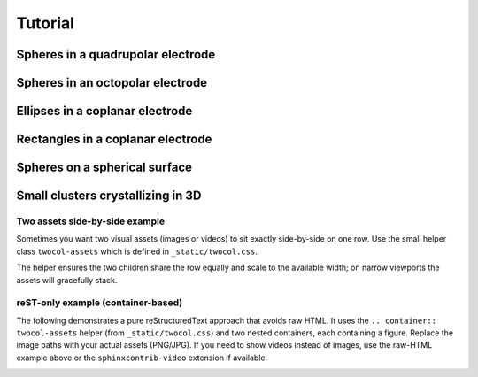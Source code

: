 Tutorial
========


Spheres in a quadrupolar electrode
^^^^^^^^^^^^^^^^^^^^^^^^^^^^^^^^^^



Spheres in an octopolar electrode
^^^^^^^^^^^^^^^^^^^^^^^^^^^^^^^^^



Ellipses in a coplanar electrode
^^^^^^^^^^^^^^^^^^^^^^^^^^^^^^^^



Rectangles in a coplanar electrode
^^^^^^^^^^^^^^^^^^^^^^^^^^^^^^^^^^



Spheres on a spherical surface
^^^^^^^^^^^^^^^^^^^^^^^^^^^^^^



Small clusters crystallizing in 3D
^^^^^^^^^^^^^^^^^^^^^^^^^^^^^^^^^^



Two assets side-by-side example
--------------------------------

Sometimes you want two visual assets (images or videos) to sit exactly side-by-side on one row. Use the small helper class ``twocol-assets`` which is defined in ``_static/twocol.css``.

.. raw:: html

	 <div class="twocol-assets">
		 <div>
			 <video autoplay loop muted preload="auto" controls width="480">
				 <source src="_static/base-sphere.webm" type="video/webm">
				 <!-- fallback text -->
				 Your browser does not support the video tag.
			 </video>
		 </div>
		 <div>
			 <video autoplay loop muted preload="auto" controls width="480">
				 <source src="_static/c6d-sphere.webm" type="video/webm">
				 Your browser does not support the video tag.
			 </video>
		 </div>
	 </div>


The helper ensures the two children share the row equally and scale to the available width; on narrow viewports the assets will gracefully stack.

reST-only example (container-based)
-----------------------------------

The following demonstrates a pure reStructuredText approach that avoids
raw HTML. It uses the ``.. container:: twocol-assets`` helper (from
``_static/twocol.css``) and two nested containers, each containing a
figure. Replace the image paths with your actual assets (PNG/JPG). If you
need to show videos instead of images, use the raw-HTML example above or the
``sphinxcontrib-video`` extension if available.

.. container:: twocol-assets

   .. container:: asset
      
      .. video:: _static/c6-sphere.webm
         :width: 300
         :autoplay:
         :loop:
         :nocontrols:
         :muted:
      
   .. container:: asset

      .. video:: _static/c6d-sphere.webm
         :width: 300
         :autoplay:
         :loop:
         :nocontrols:
         :muted:




.. The overarching goal of SMRL is to collect a variety of control problems in soft matter and express them in a common language so that reinforcement learning methods may be applied interchangably between problems. In this way, lessons learned from one system can translate to better controlling another.

.. The smallest and most basic component of this common language is the simulation object, whose purpose is to translate a system with specific physics into the common format which SMRL relies upon. `hoomd-blue`_ is a powerful tool for simulating a variety of soft matter physics, and by far the majority of simulation classes in SMRL use hoomd as their engine. So, for the purposes of this tutorial we'll assume a basic proficiency with hoomd-blue, and refer the reader to their excellent `tutorials`_ if they are unfamiliar.

.. .. _tutorials: https://hoomd-blue.readthedocs.io/en/latest/tutorial/00-Introducing-HOOMD-blue/00-index.html#
.. .. _hoomd-blue: https://hoomd-blue.readthedocs.io/en/latest/


.. In this tutorial we'll walk through the process of creating a custom simulation object. Once created, a simulation class can seamlessly integrate into any of the SMRL *environments*. In turn, SMRL *agents* (which actually do reinforcement learning) are designed with one or more of these *environments* in mind. Essentially, a simulation class is all that's needed to leverage all of SMRL onto any novel problem. While SMRL has several of these simulation classes in-built, users will often need to write their own and so this tutorial is here to help!

.. The Simulation Base Class
.. *************************

.. Below we've included a snippet of the SMRL :doc:`documentation <modules>`. This documentation describes the base class for simulations. The key elements of a simulation are some way to initialize a system, we'll call that :code:`reset()`, some way to evolve the system over time, :code:`run()` and some way to characterize the system, :code:`state`. Simbase defines the common language with which many soft matter systems may be programmed.

.. .. autoclass:: sims.base.Simbase
..     :members: run, reset, state
..     :undoc-members: dims
..     :no-index:


.. Inheriting Simbase
.. ******************

.. All *environments* rely these methods and properties from the base class, and so when creating a new simulaton class we need to properly override the key parts of Simbase. Below we'll walk through how to create one of these classes using the example of noninteracting ('free') particles undergoing Brownian motion.

.. First, define a class which inherits Simbase. The constructor for this class should contain everything needed to specify it's instance.

.. .. code-block:: python

..     import numpy as np
..     import gsd.hoomd
..     import hoomd
..     from sims import Simbase

..     class ideal_BD(Simbase):

..         def __init__(self, N:int, L:float, D0:float=0.25, kT:float=1.0, dt:float=1e-3):
..         """
..         Constructor method defines everything needed to run a simulation
..         """

..         self._BD = {'kT': kT, 'D0': D0, 'dt': dt}
..         self._N = N
..         self._L = L
    
..     ...


.. It is useful to assign properties to these simulation objects, some of which might be settable. The most important property is :code:`state` because **all** *environments* reference this state. :code:`state` always returns a tuple of order parameters. In this case we've used the radius of gyration, but in general this can be any calculation or, even more generally, any set of calculations.

.. .. code-block:: python

..     ...
        
..         @property
..         def state(self)->tuple:
..         """
..         state property calculates one or many order parameters and returns them as a tuple
..         """
..             if not hasattr(self, "sim"), Raise Exception("reset simulation before querying snapshot")
..             pts = self.sim.state.get_snapshot().particles.position
..             com = np.mean(com,axis=0)
..             rad2 = np.linalg.norm(pts-com)**2
..             Rg = np.sqrt(rad2.mean())
            
..             return (Rg,)

..         @property
..         def kT(self) -> float:
..             return self._BD['kT']
        
..         @kT.setter
..         def kT(self,kT:float):
..             self._BD['kT']=kT

..         @property
..         def D0(self) -> float:
..             return self._BD['D0']
        
..         @D0.setter
..         def D0(self,D0:float):
..             self._BD['D0']=D0
        
..         @property
..         def dt(self)-> float:
..             return self._BD['dt']

..         @property
..         def num_particles(self) -> int:
..             return self._N

..         @property
..         def box_size(self) -> float:
..             return self._L
    
..     ...


.. Finally, we must define the :code:`reset()` and :code:`run()` methods which are also referenced by *environments*. :code:`reset()` may take kwargs, but :code:`run()` always takes two paramters. The first defines some length of time (or monte carlo sweeps, etc) to run the simulation over. The second defines some action to take, in this case applying an active force in the x-direction. Note that the :code:`state` property accesses the internal particle confifuration of a `hoomd` simulation, and so raises an exception if said simulation hasn't been instantiated by :code:`reset()`.


.. .. code-block:: python

..     ...

..         def reset(self, N=100,L=20):
..             """
..             reset methods has keyword arguments which modulate how the simulation starts.
..             """
..             super().reset()
..             self._N = N
..             self._L = L

..             #create a gsd frame object
..             frame = gsd.hoomd.Frame()
..             frame.configuration.box = [L,L,0,0,0,0]
..             frame.particles.N = N
..             frame.particles.position = np.zeros((N,3))
..             frame.particles.typeid=[0]*N
..             frame.particles.types=['A']
            
..             # initialize hoomd simulation from the random frame
..             self.sim = hoomd.Simulation(device=hoomd.device.CPU())
..             self.sim.create_state_from_snapshot(frame)

..         def run(self, time, force):
..         """
..         run method takes in some kind of action and steps the hoomd simulation forward accordingly
..         """
..             super().run(time,action)

..             act = hoomd.md.force.Active(filter=hoomd.filter.All())
..             act.active_force['A'] = [force,0.0,0.0]

..             # instantiate BD stepper with the forces defined above
..             BD = hoomd.md.methods.Brownian(filter=hoomd.filter.All(),
..                                         default_gamma=self.kT/self.D0,
..                                         kT=self.kT)
..             integrator = hoomd.md.Integrator(dt=self.dt, methods = [BD], forces=[act])

..             # apply forces to integrator and run for one simstep
..             self.sim.operations.integrator = integrator
..             simstep = int(time/self.dt)
..             self.sim.run(simstep)
..             self.sim.operations.integrator = None



.. Assigning Modular Order Parameters
.. **********************************

.. Often it is useful to compare the controllability of multiple order parameters, or characterize the system with a long *vector* of order parameters for use in dimensionality reduction. Most of the SMRL simulations are set up with modularity in mind, so that the :code:`state` property returns a generalized vector of order parameters. In turn, most simulations accept a callable function as part of their constructor which is then assigned to their :code:`state` property. Below we've presented an much-abbreviated version of some source code within :py:mod:`sims.hpmc` as an example of how to implement this functionality.

.. .. code-block:: python
    
..     import numpy as np
..     import gsd.hoomd
..     import hoomd
..     from sims import Simbase

..     class Quadrupole(Simbase):
..         def __init__(self,
..                 N: int,
..                 state_functional,
..                 diameter = 1.0,
..                 dg = 30.0):
..             """
..             Constructor method accepts a callable state functional
..             which computes order parameters on the 2D configuration
..             of particles in the 
..             """
..             super.__init__()
..             self._N = N

..             self._lambda_f = state_functional

..             # use Electrodes class to easily relate applied field conditions to methods within hoomd-blue
..             qpole = Electrodes(n=2,dg=dg)
..             qpole.direct = np.array([0,np.pi/2])
..             self._elec = qpole

..             self._2a = diameter

..         @property
..         def state(self):
..             # state property calls the state functional from the constructor
..             if not hasattr(self,'sim'): raise Exception("reset simulation before querying snapshot")
..             pts = self.sim.state.get_snapshot().particles.position
..             return self._lambda_f(pts)

..         def reset(self, **kwargs ):
..             # resets the particle configuration
..             super().reset()
..             self.sim = hoomd.Simulation(device=hoomd.device.CPU())
..             ...

..         def run(self, sweeps:int, quad_coeff:float):
..             # runs the monte carlo simulation for sweeps under
..             # an external field characterized by quad_coeff
..             super().run(sweeps, quad_coeff)
..             ...

..             self.sim.run(sweeps)

..             ...

..     # Note that this class doesn't actually exist as written, it's a synthesis of code withom sims.hpmc.Multipole and sims.hpmc.Quadrupole


.. When istantiating a :py:class:`Quadrupole <sims.hpmc.Quadrupole>` object, the user must do so using these callable order parameter functions which define its state property. For example, below we've used the :py:mod:`pchem.order` module to assign the :py:meth:`C6 <pchem.order.crystal_connectivity>` order parameter to a 100-particle HPMC :py:class:`Quadrupole <sims.hpmc.Quadrupole>` object. Finally, before we can run a simulation we must :code:`reset` it to an intial state, in this case the initial state will be random collection of discs generated by :py:meth:`utils.hoomd_helpers.random_frame`:

.. .. code-block:: python

..     import sims
..     import pchem
..     from utils import random_frame

..     def C6(pts):
..         #finds neighbors
..         nei = pchem.order.neighbors(pts)
..         #computes order parameter
..         psis, _ = pchem.order.bond_order(pts,nei)
..         C6s = pchem.order.crystal_connectivity(psis,nei)
..         return (C6s.mean(),)

..     L = 20
..     monte = sims.hpmc.Quadrupole(100,C6,dg=L)
..     init = random_frame(monte.num_particles, L)
..     monte.reset(init_state=init)

.. Now we can simply run the simulation and record the order parameter:

.. .. code-block:: python

..     series = []
..     for _ in range(10):
..         monte.run(100,0)
..         series.append(monte.state[0])

..     for _ in range(10):
..         k = 2 * L**2 # this corresponds to U = 1/2 k (r/L)^2
..         monte.run(100,k)
..         series.append(monte.state[0])
    
..     #then plot it up in matplotlib and view the order parmaeter trajectory

.. .. image:: media/monte_demo_1.jpg
..    :height: 350
..    :alt: monte_demo_1.jpg: When the voltage turns on, the crystallinity goes up.


.. Accessing and Storing Particle Trajectories
.. *******************************************

.. Even though *environments* only access the system's low-dimensional state, it is often useful to keep track of the individual particle positions for rendering or post-processing. hoomd simulations have a convenient objet for keeping track of the simulation '`State`_', which come pre-configured to work nicely with the GSD file type, which has its own '`Frame`_' object to store the same information.In fact, 'State' and 'Frame' are actually interchangeable. Since file writing and system configurations are simulation-specific, the simulation object should contain everything needed to access/record its data.

.. .. _`State`: https://hoomd-blue.readthedocs.io/en/latest/package-hoomd.html#hoomd.State
.. .. _`Frame`: https://gsd.readthedocs.io/en/stable/python-module-gsd.hoomd.html#gsd.hoomd.Frame

.. The easiest way to access the particle configurations of a simulation is to simply give it a property which fetches the hoomd 'State'/'Frame':

.. .. code-block:: python

..     ...
..         @property
..         def frame(self):
..         # returns the internal state of a hoomd simulation
..         if not hasattr(self,'sim'): raise Exception("reset simulation before querying snapshot")
..         return self.sim.state.get_snapshot()
..     ...

.. This is appropriate for some applications where it's only necessary to view the state at a fixed point in time, but class properties can only be accessed between :code:`run()` calls, so to record higher-resolution data we should build something into the :code:`run()` and :code:`reset()` methods of the class itself. Handily, hoomd also has builtin a file `writer`_ which effeciently write 'Frames' to a .gsd file periodically as the simulation runs. Once again, we can look into the source code within :py:mod:`sims.hpmc` to see this in action.

.. .. _`writer`: https://hoomd-blue.readthedocs.io/en/latest/module-hoomd-write.html#hoomd.write.GSD 

.. .. code-block:: python
    
..     ...
..         def reset(self,
..                 init_state:gsd.hoomd.Frame | None = None,
..                 outfile:str | None = None,
..                 nsnap:int = 1000,
..                 seed: int | None = None,
..                 ):
..             super().reset()
..             self._sweeps = 0
            
..             #remove all writers to close out current gsd file so that subsequent steps continue to append frames.
..             if hasattr(self,'sim'):
..                 for op in self.sim.operations:
..                     self.sim.operations.remove(op)
            
..             #load initial state from frame object into new simulation object
..             if seed is None: seed = int(1000*np.random.rand())
..             self.sim = hoomd.Simulation(device=hoomd.device.CPU(),seed=seed)
..             if init_state is None:
..                 # random frame is a method in utils.hoomd_helpers to generate random configurations
..                 # of superelliptical particles (includes discs), self._s carries this shape information
..                 # self._elec is a helper class within utils.hoomd_helpers meant to easily translate
..                 # directional field strengths in generalized electrode geometries, the 'electrode_gap'
..                 # characterizes this geometry
..                 init_state = random_frame(self._N,3*self._elec.electrode_gap,shape=self._s)
..             else:
..                 self._N = init_state.particles.N
..             self.sim.create_state_from_snapshot(init_state)
            
..             #define file writer which continually appends simulation bursts to a trajectory file
..             if not (outfile is None):
..                 gsd_writer = hoomd.write.GSD(filename=outfile,
..                                         trigger=hoomd.trigger.Periodic(nsnap),
..                                         mode='ab',
..                                         dynamic=['property','momentum','attribute'])
..                 self.sim.operations.writers.append(gsd_writer)

..     ...

.. This :code:`reset()` method also demonstrates other functionality that is useful to consider when creating simulation objects. It contains contingencies for creating random initial states by default, or starting the simulation from a given initial state if it is provided. Additionally it sets up the gsd writer to track particle positions according to a frequency given in the keyword arguments of the method. By passing arguments to the :code:`reset()` method, the user has a lot of flexibility for deciding how these simulations actually get run.

.. Finally, it is quite often useful to save information not included in a gsd 'Frame' by default. We can use the hoomd `logging`_ functionality to append items to the gsd writer to get automatically saved alongside particle trajectories. Logging in hoomd is rather robust, but below we've included a selection from the :code:`run()` method of :py:class:`sims.hpmc.Multipole` which demonstrates how to use this functionality to simply record the action taken at each MC sweep which corresponds with the particle configuration:

.. .. _`logging`: https://hoomd-blue.readthedocs.io/en/latest/tutorial/02-Logging/00-index.html

.. .. code-block:: python

..     ...
..         def run(self,
..              time:float,
..              quad_coeff:float):

..         ...

..         # add field strength to logger so that this quantity is associated with each frame
..         if len(self.sim.operations.writers)>0:
..             action_log = hoomd.logging.Logger(only_default=False)
..             action_log[('k')] = (lambda: quad_coeff, 'scalar')
..             gsd_writer = self.sim.operations.writers[0]
..             gsd_writer.logger = action_log
..         ...

..         #always flush the writer at the end of a run() call.
..         if len(self.sim.operations.writers)>0:
..             self.sim.operations.writers[0].flush()

..     # Note: In practice, hoomd.utils.Electrodes has a method to make these loggers for generic field shapes

.. Between accessing system configurations via class properties and saving trajectories to a file there is a lot of wiggle room for users to control exactly how much data they generate and save. This is especially important in RL applications where a simulation's :code:`run()` method might get called millions of times, in these cases filesaving IO is a significant detriment to simulation performance, as well as a potential risk to fill up storage quotas. However, accessing particle configurations is a key part of verifying the physical efficacy of a simulation and, equally importantly, making the pretty movies everyone loves so much, and so this functionality is necessary for the usability of SMRL as a whole.

.. Low-Dimensional Models
.. **********************

.. Langevin Dynamics in One Dimension
.. ----------------------------------

.. Often, in RL applications, a simulations :code:`run()` method may be called millions of times before the agent can find an optimal policy. Running that much monte carlo or molecular dynamics simulation can extremely expensive, and so it can be helpful to employ *models* that inexpensively mimic the dynamic state-space evolution of expensive BD simulations. Additionally, despite it's extensive and impressive catalogue `hoomd-blue`_ cannot simulate every situation a user may want to control. In both of these cases the :py:mod:`sims.LDLD` module provides a helpful and generalized framework for creating simulations on the fly.

.. **L.D.L.D.** stands for Low-Dimensional Langevin Dynamics. This simulation works by integrating an overdamped Langevin Equation over a series of timesteps to generate a trajectory of points as they evolve according to a Free-Energy Landscape (FEL) and a Diffusivity Landscape (DL). The FEL, :math:`U(x|a)`, is defined over all possible values of the coordinate :math:`x` and under some external condition :math:`a`. Its gradient along the coordinate defines a driving force towards lower free energies. The DL, :math:`D(x|a)`, is similarly defined over all possible values of :math:`x` and under some condition :math:`a`. Its value controls the relative size of displacements due to thermal noise (:math:`\sim\Gamma\sqrt{D}`) and displacements due to the driving force (:math:`\sim D\nabla U`).

.. Therefore, instantiating an LDLD simulation is as easy as defining the FEL and DL.

.. .. code-block:: python

..     import sims
..     import numpy as np
..     import matplotlib.pyplot as plt

..     A = 10 # relative steepness of exponential
..     B = 6 # decay rate of exponential
..     C = 35 # slope of linear part
..     xm = 0.35 # position of minimum
..     D = 0.001 # slow enough to show convergence to minimum
..     FEL = lambda x,a: A*np.exp(-B*(x-xm+np.log(A*B/C)/B)) + C*(x-xm+np.log(A*B/C)/B)
..     DL = lambda x,a: D*(1+x)

..     x = np.linspace(0,1,1000)

..     fig,axs = plt.subplots(1,2,figsize=(5,2.5),dpi=600)
..     axs[0].set_xlabel('X')
..     axs[0].set_ylabel('U(X)')
..     axs[0].set_xlim([0,1])
..     axs[0].set_ylim([-1,31])
..     axs[0].plot(x,FEL(x,_)-FEL(xm,_),color='green')

..     axs[1].set_xlabel('X')
..     axs[1].set_ylabel('D(X)')
..     axs[1].yaxis.tick_right()
..     axs[1].yaxis.set_label_position('right')
..     axs[1].set_xlim([0,1])
..     axs[1].set_ylim([0,3*D])
..     axs[1].plot(x,DL(x,_),color='green')

..     fig.show(); fig.savefig('tut_LDLD_1.jpg',bbox_inches='tight')

..     sim = sims.ldld.General_1D(FEL, DL)

..     ...

.. .. image:: media/tut_LDLD_1.jpg
..    :height: 350
..    :alt: tut_LDLD_1.jpg: A sample FEL and DL. Both cover a domain of 0-1, the FEL is asymmetric and has a minimum at 0.35, the DL linearly increases from 0.001 to 0.002.


.. The FEL and DL above have a form similar to a particle levitating above a mircoscope slide under the effects of screened electrostatic repulsion and gravity, but notice how this is extremely general to any user-defined FEL and DL. Note that these FEL and DL do not explicitly depend on any external condition, but they should for actual control problems. Now, running the simulation is as easy as calling the :code:`reset()` and :code:`run()` method inherited from :py:class:`Simbase <sims.base.Simbase>`:

.. .. code-block:: python

..     ...

..     sim.reset(x0=1/B)
..     t = np.linspace(0,10,100)
..     x = [[sim.x]]

..     for dt in np.diff(t):
..         sim.run(dt,0)
..         x.append(sim.x) # LDLD simulations can directly access the simulation position using the property 'x'

..     fig,ax = plt.subplots(figsize=(4,2.5),dpi=600)
..     ax.set_xlabel('t')
..     ax.set_ylabel('X')
..     ax.set_ylim([0,1])
..     ax.set_xlim([t.min(),t.max()])
..     ax.axhline(y=xm,color='k',ls='--',lw=1.5)
..     ax.text(t.max(),xm,'$x_m$',ha='left',va='center')
..     ax.plot(t,x,color='green')

..     fig.show(); fig.savefig('tut_LDLD_2.jpg',bbox_inches='tight')

..     ...

.. .. image:: media/tut_LDLD_2.jpg
..    :height: 350
..    :alt: tut_LDLD_2.jpg: A trajectory moves towards the FEL minimum at 0.35.


.. We've designed The :py:mod:`sims.LDLD` module with a vectorized FEL and DL in mind so that module can integrate many independent copies of the same simulation in parallel. This is particularly handy for fitting terms of the Smoluchowski equation (to benchmark the simulation against it's own FEL and DL), as well as generating many indendent trajectories under the same series of actions, which massively increases the sample-effeciency for RL agents which use tools like an experience buffer. To use this functionality, the :code:`reset()` method of LDLD sims contains a kwarg, :code:`x0`, which is used to instantiate a list of initial conditions:

.. .. code-block:: python

..     ...

..     sim.reset(x0=np.array([*[1/B]*20,*[1-1/B]*20])) # now reset using a numpy array
..     t = np.linspace(0,30,300)
..     x = [sim.x]

..     for dt in np.diff(t):
..         sim.run(dt,0)
..         x.append(sim.x)

..     fig,ax = plt.subplots(figsize=(4,2.5),dpi=600)
..     ax.set_xlabel('t')
..     ax.set_ylabel('X')
..     ax.set_ylim([0,1])
..     ax.set_xlim([t.min(),t.max()])
..     ax.axhline(y=xm,color='k',ls='--',lw=1.5)
..     ax.text(t.max(),xm,'$x_m$',ha='left',va='center')
..     for xi in np.array(x).T:
..         ax.plot(t,xi,lw=0.4)

..     fig.show(); fig.savefig('tut_LDLD_3.jpg',bbox_inches='tight')

.. .. image:: media/tut_LDLD_3.jpg
..    :height: 350
..    :alt: tut_LDLD_3.jpg: 40 trajectories converge to the FEL minimum (0.35) from either side.

.. While the :py:mod:`sims.LDLD` module is sometimes useful for simulating particulate systems, it's not really its purpose. It is important to remember that the simulation state is merely a *representation* of a physical state, not the position of a real particle. Unlike in real space, these *representations* can never interact with each other. This is counterintutitive for simulating physical systems, but is necssary for simulating more abstract representations of physical states which obviously don't interact with each other.


.. Langevin Dynamics in Arbitrary Dimensions
.. -----------------------------------------

.. One-dimensional simulations are extremely limiting in soft matter problems where phenomena like defect healing require the use of two or more order parameters to control. Such cases require generalized LDLD simulations in *any* dimensions. This requires two changes to the simulation methods, both of which are contained within the :py:class:`sims.LDLD.General_ND` class. First, the driving force comes from the gradient of the FEL *in each dimension*. Second, and more relevant for users, the DL is now *tensor-valued* meaning the user needs to pass in function which returns a matrix, not a simple scalar. For a d-dimensional simulaiton the DL returns a \[dxd\] matrix. Finally, in order to leverage the vectorization needed for parallel simulations, both the FEL and DL need to be capable of returning appropriately shaped arrays given a vector of input positions in d-dimensions. Below is an example of such an FEL and DL in 2D:

.. .. code-block:: python

..     from sims.ldld import General_ND

..     min_1 = np.array([0.4,0.2])
..     width_1 = np.array([0.1,0.1])
..     well_1 = lambda x: (((x-min_1)**2)/width_1**2).sum(axis=-1)

..     min_2 = np.array([0.6,0.8])
..     width_2 = np.array([0.4,0.4])
..     well_2 = lambda x: (((x-min_2)**2)/(width_2**2)).sum(axis=-1)

..     FEL = lambda x,kT : 1/kT * (-np.exp(-well_1(x)) - 0.8*np.exp(-well_2(x)))

..     # this is a slow, but generalizable, way of returning a list of diagonal and isotropic matrices for each x
..     dxx = lambda x: np.ones(len(x))*0.005
..     dyy = lambda x: np.ones(len(x))*0.005
..     dxy = lambda x: np.zeros(len(x))
..     DL = lambda x,kT: kT * np.moveaxis(np.array([[dxx(x),dxy(x)],[dxy(x),dyy(x)]]),-1,0)


..     span = np.linspace(0,1,501)
..     XY = np.meshgrid(span,span)

..     fig,axs = plt.subplots(1,2,figsize=(5,2.5),dpi=600)
..     axs[0].set_xlabel('X')
..     axs[0].set_ylabel('Y')
..     axs[1].set_xlabel('X')
..     axs[1].set_yticks([])
..     for ax, kt in zip(axs, [0.1,2.0]):
..         U = FEL(np.array(XY).T, kt).T # x and y get transposed when the meshgrid does, so we transpose back after

..         ax.set_ylim([0,1])
..         ax.set_xlim([0,1])
..         ax.set_aspect('equal')
..         ax.set_title(f'Thermal Energy Scale: {kt}kT',fontsize='small')

..         ax.pcolormesh(span,span,U-U.min(),cmap='coolwarm',vmin=0,vmax=10)


..     fig.show(); fig.savefig('tut_LDLD_4.jpg',bbox_inches='tight')

..     ...

.. .. image:: media/tut_LDLD_4.jpg
..    :height: 350
..    :alt: tut_LDLD_4.jpg: a 2D FEL with two minima

.. This FEL has two minima, one deep and narrow well and one that's relatively shallow and broad. These FEL and DL depend on an external condition, the temperature. Increasing the temperature decreases the relative scale of variations within the FEL, meaning the landscape appears flat. The DL in this case is rather degenerate, it's simply the identity matrix (multiplied by a constant) for each replica the simulation runs in parallel. For isntruction, however, we;ve included a good example of how to handle the many components of a tensor DL which may individually and independently vary with x.

.. Running simulations from a grid of points on this FEL conveniently shows the basins of attraction for each well:

.. .. code-block:: python

..     ...

..     sim = General_ND(2,FEL,DL,x_max=1.0) # for d-dimensional sims, specify the dimensionality at initialization

..     span = np.linspace(0.05,0.95,19)
..     XX,YY = np.meshgrid(span,span)
..     x0 = np.array([XX.flatten(),YY.flatten()]).T # reshape to be Nxd for N replicas
..     sim.reset(x0=x0)
..     x = [x0.T] # we're going to transpose this later, so we want the indices to be time, then d dimensions, then N replicas
..     t = np.linspace(0,40,200)
..     for dt in np.diff(t):
..         sim.run(dt,0.1)
..         x.append(sim.x.T)

..     fig,ax = plt.subplots(figsize=(4,4),dpi=600)
..     ax.set_xlabel('X')
..     ax.set_ylabel('Y')
..     ax.set_ylim([0,1])
..     ax.set_xlim([0,1])
..     ax.set_aspect('equal')
..     ax.set_title(f'Thermal Energy Scale: {0.1}kT',fontsize='small')

..     ax.scatter(*min_1, color='red',marker='x',s=20,lw=0.8,zorder=5)
..     ax.scatter(*min_1, edgecolors='red',marker='o',s=30,lw=0.8,zorder=5,facecolors='none')
..     ax.scatter(*min_2, color='blue',marker='x',s=20,lw=0.8,zorder=5)
..     ax.scatter(*min_2, edgecolors='blue',marker='o',s=30,lw=0.8,zorder=5,facecolors='none')
..     for xi in np.array(x).T: # here's that transpose we were talking about, we want to loop through the N replicas
..         ax.plot(*xi,lw=0.2,zorder=1)

..     fig.show(); fig.savefig('tut_LDLD_5.jpg',bbox_inches='tight')


.. .. image:: media/tut_LDLD_5.jpg
..    :width: 350
..    :alt: tut_LDLD_5.jpg: replicas staring on a grid are attracted to one of the two minima.

.. In the :doc:`Environments <tut_envs>` tutorial, users can learn how to render both the FEL and replica trajectories together using a `gymnasium wrapper <https://gymnasium.farama.org/api/wrappers/>`_, and even make a movie of the simulation replicas moving along the FEL.

.. Inheriting from Simulations to Add Functionality
.. ************************************************

.. We haven't thought of everything, but the simulations within SMRL should be general enough for users to use them as base classes to add in their own functionality. Here are two examples:

.. LDLD simulations do not natively support file saving, but this is trivial to do in a subclass:

.. .. code-block:: python

..     import numpy as np
..     import gsd.hoomd
..     from sims.ldld import General_1D

..     class LDLD_GSD(General_1D):
..         def __init__(self, 
..                     FEL,
..                     DL,
..                     kT: float = 1,
..                     dt: float = 1e-2,
..                     dx: float = 1e-5,
..                     x_max: float = 1.0,
..                     seed:int | None = None):
..             super().__init__(FEL,DL,
..                             kT=kT,dt=dt,dx=dx,x_max=x_max, seed=seed)
..             self.reset(seed=seed)

..         def reset(self,
..                 x0: float | None = None,
..                 outfile: str | None = None,
..                 nsnap: float = 0.1,
..                 seed:int | None = None):
..             super().reset(x0=x0,seed=seed)
..             x = np.array(self.x).flatten()
..             self.outfile = outfile
..             self.nsnap = nsnap

..             if not (self.outfile is None):
..                 assert ".gsd" in self.outfile, "only saves to .gsd file"
..                 frame = gsd.hoomd.Frame()
..                 frame.configuration.box = [2.1,2.1,2.5*self.max+1,0,0,0]
..                 frame.configuration.step = 0
..                 frame.particles.N = len(x)
..                 frame.particles.position = np.array([0*x,0*x,x]).T
..                 frame.particles.types = ['A']
..                 frame.particles.typeid = [0]*len(x)

..                 fil = gsd.hoomd.open(self.outfile,mode='w')
..                 fil.append(frame)
..                 fil.close()
        
..         def run(self,
..                 time: float):

..             if self.outfile is None:
..                 super().run(time,0)
            
..             else:
..                 num_steps = int(time/self.nsnap)
..                 s_t = []
..                 x_t = []
..                 for _ in range(num_steps):
..                     super().run(self.nsnap,0)
..                     s_t.append(int(self.t/self.dt))
..                     x_t.append(np.array(self.x).flatten())

..                 fil = gsd.hoomd.open(self.outfile,mode='a')
..                 for pos,step in zip(x_t,s_t):
..                     frame = gsd.hoomd.Frame()
..                     frame.configuration.box = [2.1,2.1,2.5*self.max+1,0,0,0]
..                     frame.configuration.step = step
..                     frame.particles.N = len(pos)
..                     frame.particles.position = np.array([0*pos,0*pos,pos]).T
..                     frame.particles.types = ['A']
..                     frame.particles.typeid = [0]*len(pos)
..                     fil.append(frame)

..                 fil.close()


.. Writing a subclass of :py:class:`sims.hpmc.Quadrupole` can convert MC sweeps into a *kinetic* MC 'seconds' and hpmc field_strengths can be mapped to nondimensionalized *voltages*.

.. .. code-block:: python

..     import numpy as np
..     from sims.hpmc import Quadrupole
..     from pchem.units import tau_sphere, Vxtal, k_multipole, kappa, dlvo_prefactor, dlvo_minimum, get_a_eff

..     # fetching relevant experimetal conditions, all in SI units
..     expt_physics = {
..         'temperature':293,              # kelvin
..         'debye_length':10e-9,           # meters
..         'particle_radius':0.5*2870e-9,  # meters
..         'surface_potential': -50e-3,    # volts
..         'electrode_gap':100e-6,                    # meters
..         'fcm':-0.4667,                  # unitless
..         'rel_perm_m': 78,               # unitless
..     }

..     # converts a DLVO sim to SI time and voltage units (.gsd files are still in 2a length uits)
..     class kMC_Qpole(Quadrupole):

..         def __init__(self, N,
..                     state_functional, 
..                     debye = None, 
..                     dt = 5e-4,
..                     ): 
            
..             if debye is None:     db = expt_physics['debye_length']
..             elif np.log(debye)>0: db = debye*1e-9
..             else:                 db = debye
            
..             dic = expt_physics.copy()
..             dic['debye_length'] = db

..             # computes crystallization voltage and accompanying quadratic field strength so that the
..             # run method accepts nondimensionalized voltages
..             self.vx = Vxtal(pnum=N, **dic)
..             self.kref = k_multipole(voltage=self.vx,**dic)
..             self.simsec = 1/tau_sphere(hydro_correction=1.0, **dic)
..             self._fh = 2*dlvo_minimum(**dic) + 0.324 # = (hm/a + 0.324) for most simplified particle wall
            
..             # set particles to have an effective radius corresponding to DLVO electrostatics
..             pf = dlvo_prefactor(**expt_physics) # energy scale of DLVO electrostatics, in kT units
..             db_nondim = 1/kappa(**dic)
..             self.aeff = get_a_eff(lambda r: pf*np.exp(-(r-1)/db_nondim), debye_points = np.arange(10)*db_nondim)

..             self.dg = dic['electrode_gap']/dic['particle_radius']/2

..             super().__init__(N,state_functional,dg=self.dg,diameter=2*self.aeff)
..             self.dt = dt
..             self.dx = np.sqrt(12)*np.sqrt(2*0.25*self._fh*dt*self.simsec)
                
..         def reset(self,init_state=None, nsnap=0.1, outfile=None, seed=None):
..             super().reset(init_state=init_state,
..                         nsnap=int(nsnap/self.dt),
..                         outfile=outfile,seed=seed)

..         def run(self, time, vstar):
..             k = np.sign(vstar) * self.kref * vstar**2
..             sweeps = int(time/self.dt)
..             super().run(sweeps,k)


.. Running this simulation we can see that maxxing out the voltage causes the C6 order parameter to approach one:

.. .. code-block:: python
    
..     import matplotlib.pyplot as plt
..     import pchem
..     from utils import random_frame

..     def C6(pts):
..         #finds neighbors
..         nei = pchem.order.neighbors(pts)
..         #computes order parameter
..         psis, _ = pchem.order.bond_order(pts,nei)
..         C6s = pchem.order.crystal_connectivity(psis,nei)
..         return (C6s.mean(),)

..     monte = kMC_Qpole(100,C6)
..     init = random_frame(monte.num_particles, monte.dg)
..     monte.reset(init_state=init)

..     series = []
..     for _ in range(10):
..         monte.run(2,0)
..         series.append(monte.state[0])

..     for _ in range(10):
..         monte.run(2,1)
..         series.append(monte.state[0])

..     #then plot it up in matplotlib and view the order parmaeter trajectory

.. .. image:: media/monte_demo_2.jpg
..    :height: 350
..    :alt: monte_demo_2.jpg: When the voltage turns on, the crystallinity goes up.